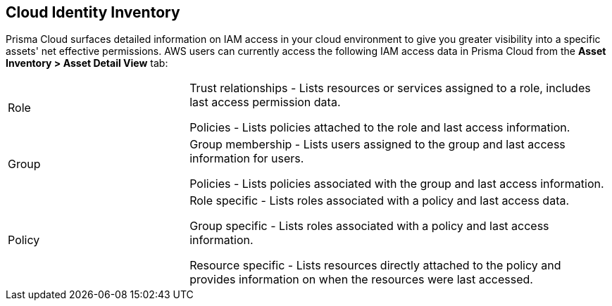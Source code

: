 == Cloud Identity Inventory

Prisma Cloud surfaces detailed information on IAM access in your cloud environment to give you greater visibility into a specific  assets' net effective permissions. AWS users can currently access the following IAM access data in Prisma Cloud from the *Asset Inventory > Asset Detail View* tab:

[cols="30%a,70%a"]
|===

|Role

|Trust relationships -  Lists resources or services assigned to a role, includes last access permission data.

Policies - Lists policies attached to the role and last access information.

|Group

|Group membership -  Lists users assigned to the group and last access information for users. 

Policies - Lists policies associated with the group and last access information.

|Policy

|Role specific - Lists roles associated with a policy and last access data. 

Group specific - Lists roles associated with a policy and last access information. 

Resource specific - Lists resources directly attached to the policy and provides information on when the resources were last accessed.

|===